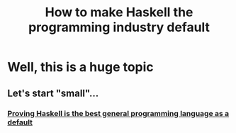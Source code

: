 :PROPERTIES:
:ID:       6b9eafcb-6697-49f2-bc46-2295c3b76409
:END:
#+title: How to make Haskell the programming industry default 

* Well, this is a huge topic

** Let's start "small"... 

*** [[id:9845ecf6-2747-441e-9807-219f5607d308][Proving Haskell is the best general programming language as a default]]
